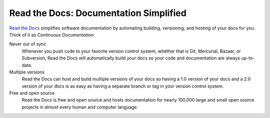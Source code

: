 Read the Docs: Documentation Simplified
=======================================

`Read the Docs`_ simplifies software documentation
by automating building, versioning, and hosting of your docs for you.
Think of it as *Continuous Documentation*.

Never out of sync
    Whenever you push code to your favorite version control system,
    whether that is Git, Mercurial, Bazaar, or Subversion,
    Read the Docs will automatically build your docs
    so your code and documentation are always up-to-date.

Multiple versions
    Read the Docs can host and build multiple versions of your docs
    so having a 1.0 version of your docs and a 2.0 version
    of your docs is as easy as having a separate branch or tag in your version control system.

Free and open source
    Read the Docs is free and open source and hosts documentation
    for nearly 100,000 large and small open source projects
    in almost every human and computer language.

.. _Read the docs: http://readthedocs.org/
